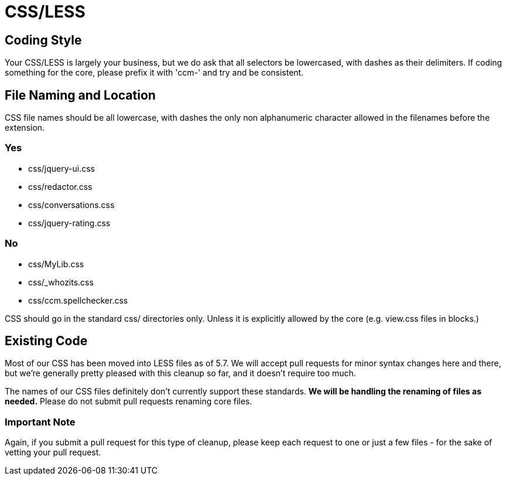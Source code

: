 [[background_coding-style_css-less]]
= CSS/LESS

== Coding Style

Your CSS/LESS is largely your business, but we do ask that all selectors be lowercased, with dashes as their delimiters.
If coding something for the core, please prefix it with 'ccm-' and try and be consistent.

== File Naming and Location

CSS file names should be all lowercase, with dashes the only non alphanumeric character allowed in the filenames before the extension.

=== Yes

* css/jquery-ui.css
* css/redactor.css
* css/conversations.css
* css/jquery-rating.css

=== No

* css/MyLib.css
* css/_whozits.css
* css/ccm.spellchecker.css

CSS should go in the standard css/ directories only.
Unless it is explicitly allowed by the core (e.g. view.css files in blocks.)

== Existing Code

Most of our CSS has been moved into LESS files as of 5.7. We will accept pull requests for minor syntax changes here and there, but we're generally pretty pleased with this cleanup so far, and it doesn't require too much.

The names of our CSS files definitely don't currently support these standards.
*We will be handling the renaming of files as needed.*
Please do not submit pull requests renaming core files.

=== Important Note

Again, if you submit a pull request for this type of cleanup, please keep each request to one or just a few files - for the sake of vetting your pull request.
